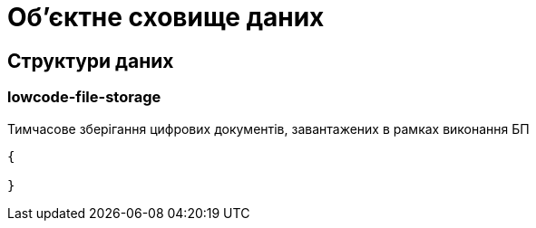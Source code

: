 = Об'єктне сховище даних

== Структури даних

=== lowcode-file-storage

Тимчасове зберігання цифрових документів, завантажених в рамках виконання БП

[source,json]
----
{

}
----